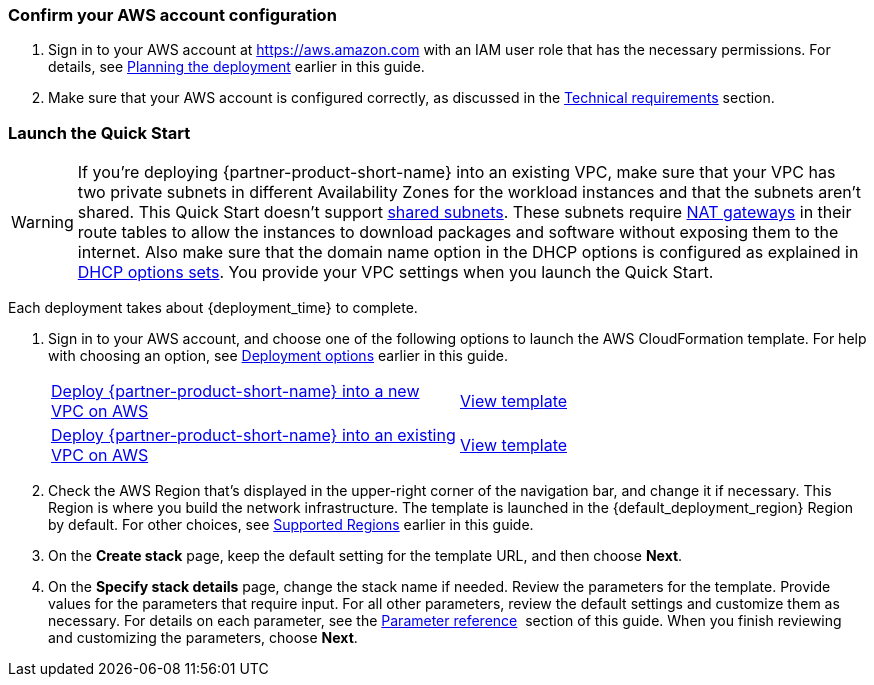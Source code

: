 === Confirm your AWS account configuration

. Sign in to your AWS account at https://aws.amazon.com with an IAM user role that has the necessary permissions. For details, see link:#_planning_the_deployment[Planning the deployment] earlier in this guide.
. Make sure that your AWS account is configured correctly, as discussed in the link:#_technical_requirements[Technical requirements] section.

// Optional based on Marketplace listing. Not to be edited
ifdef::marketplace_subscription[]
=== Subscribe to the {partner-product-short-name} AMI

This Quick Start requires a subscription to the AMI for {partner-product-short-name} in AWS Marketplace.

. Sign in to your AWS account.
. Open the page for the {marketplace_listing_url}[{partner-product-short-name} AMI in AWS Marketplace^], and then choose *Continue to Subscribe*.
. Review the terms and conditions for software usage, and then choose *Accept Terms*. +
  A confirmation page loads, and an email confirmation is sent to the account owner. For detailed subscription instructions, see the https://aws.amazon.com/marketplace/help/200799470[AWS Marketplace documentation^].

. When the subscription process is complete, exit out of AWS Marketplace without further action. *Do not* provision the software from AWS Marketplace—the Quick Start deploys the AMI for you.
endif::marketplace_subscription[]
// \Not to be edited

=== Launch the Quick Start
// Adapt the following warning to your Quick Start.
WARNING: If you’re deploying {partner-product-short-name} into an existing VPC, make sure that your VPC has two private subnets in different Availability Zones for the workload instances and that the subnets aren’t shared. This Quick Start doesn’t support https://docs.aws.amazon.com/vpc/latest/userguide/vpc-sharing.html[shared subnets^]. These subnets require https://docs.aws.amazon.com/vpc/latest/userguide/vpc-nat-gateway.html[NAT gateways^] in their route tables to allow the instances to download packages and software without exposing them to the internet. Also make sure that the domain name option in the DHCP options is configured as explained in http://docs.aws.amazon.com/AmazonVPC/latest/UserGuide/VPC_DHCP_Options.html[DHCP options sets^]. You provide your VPC settings when you launch the Quick Start.

Each deployment takes about {deployment_time} to complete.

. Sign in to your AWS account, and choose one of the following options to launch the AWS CloudFormation template. For help with choosing an option, see link:#_deployment_options[Deployment options] earlier in this guide.
+
[cols="1,1"]
|===
^|http://qs_launch_permalink[Deploy {partner-product-short-name} into a new VPC on AWS^]
^|https://github.com/aws-quickstart/quickstart-amazon-vpc-traffic-mirroring/blob/main/templates/vpc-traffic-mirroring-primary.template.yaml[View template^]

^|http://qs_launch_permalink[Deploy {partner-product-short-name} into an existing VPC on AWS^]
^|https://github.com/aws-quickstart/quickstart-amazon-vpc-traffic-mirroring/blob/main/templates/vpc-traffic-mirroring-target.template.yaml[View template^]
|===
+

[start=2]
. Check the AWS Region that’s displayed in the upper-right corner of the navigation bar, and change 
it if necessary. This Region is where you build the network infrastructure. The template is launched 
in the {default_deployment_region} Region by default. For other choices, see link:#_supported_regions[Supported Regions] 
earlier in this guide.

[start=3]
. On the *Create stack* page, keep the default setting for the template URL, and then choose *Next*.
. On the *Specify stack details* page, change the stack name if needed. Review the parameters for the template. 
Provide values for the parameters that require input. For all other parameters, review the default settings and 
customize them as necessary. For details on each parameter, see the link:#_parameter_reference[Parameter reference] 
section of this guide. When you finish reviewing and customizing the parameters, choose *Next*.